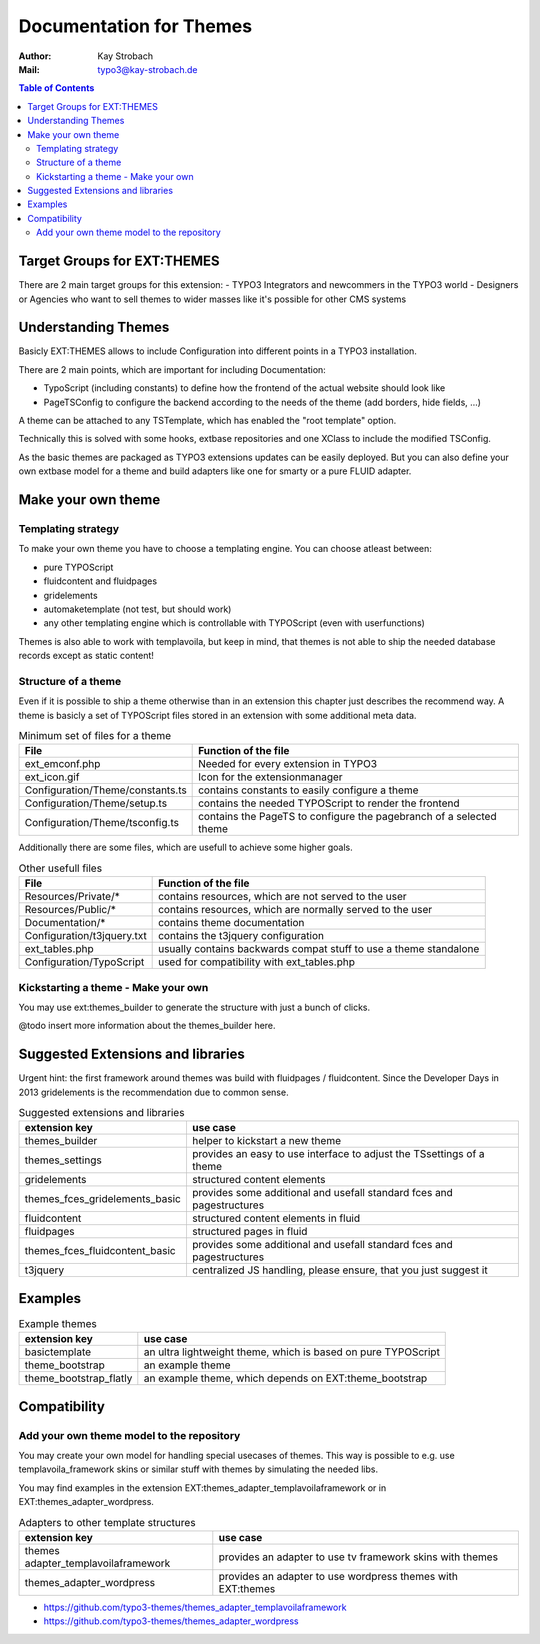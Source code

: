 ========================================================================================================================
Documentation for Themes
========================================================================================================================

:Author: Kay Strobach
:Mail:   typo3@kay-strobach.de


.. contents:: Table of Contents

Target Groups for EXT:THEMES
============================

There are 2 main target groups for this extension:
- TYPO3 Integrators and newcommers in the TYPO3 world
- Designers or Agencies who want to sell themes to wider masses like it's possible for other CMS systems


Understanding Themes
====================

Basicly EXT:THEMES allows to include Configuration into different points in a TYPO3 installation.

There are 2 main points, which are important for including Documentation:

- TypoScript (including constants) to define how the frontend of the actual website should look like
- PageTSConfig to configure the backend according to the needs of the theme (add borders, hide fields, ...)

A theme can be attached to any TSTemplate, which has enabled the "root template" option.

Technically this is solved with some hooks, extbase repositories and one XClass to include the modified TSConfig.

As the basic themes are packaged as TYPO3 extensions updates can be easily deployed.
But you can also define your own extbase model for a theme and build adapters like one for smarty or a pure FLUID adapter.

Make your own theme
===================

Templating strategy
-------------------

To make your own theme you have to choose a templating engine. You can choose atleast between:

- pure TYPOScript
- fluidcontent and fluidpages
- gridelements
- automaketemplate (not test, but should work)
- any other templating engine which is controllable with TYPOScript (even with userfunctions)

Themes is also able to work with templavoila, but keep in mind, that themes is not able to ship the needed database records except as static content!

Structure of a theme
--------------------

Even if it is possible to ship a theme otherwise than in an extension this chapter just describes the recommend way.
A theme is basicly a set of TYPOScript files stored in an extension with some additional meta data.

.. table:: Minimum set of files for a theme

   =================================  ======================================================================
     File                              Function of the file
   =================================  ======================================================================
   ext_emconf.php                      Needed for every extension in TYPO3
   ext_icon.gif                        Icon for the extensionmanager
   Configuration/Theme/constants.ts    contains constants to easily configure a theme
   Configuration/Theme/setup.ts        contains the needed TYPOScript to render the frontend
   Configuration/Theme/tsconfig.ts     contains the PageTS to configure the pagebranch of a selected theme
   =================================  ======================================================================

Additionally there are some files, which are usefull to achieve some higher goals.

.. table:: Other usefull files

   =================================  ======================================================================
     File                              Function of the file
   =================================  ======================================================================
   Resources/Private/*                 contains resources, which are not served to the user
   Resources/Public/*                  contains resources, which are normally served to the user
   Documentation/*                     contains theme documentation
   Configuration/t3jquery.txt          contains the t3jquery configuration
   ext_tables.php                      usually contains backwards compat stuff to use a theme standalone
   Configuration/TypoScript            used for compatibility with ext_tables.php
   =================================  ======================================================================


Kickstarting a theme - Make your own
------------------------------------

You may use ext:themes_builder to generate the structure with just a bunch of clicks.

@todo insert more information about the themes_builder here.

Suggested Extensions and libraries
==================================

Urgent hint: the first framework around themes was build with fluidpages / fluidcontent.
Since the Developer Days in 2013 gridelements is the recommendation due to common sense.


.. table:: Suggested extensions and libraries

   ====================================  ======================================================================
    extension key                         use case
   ====================================  ======================================================================
   themes_builder                         helper to kickstart a new theme
   themes_settings                        provides an easy to use interface to adjust the TSsettings of a theme
   gridelements                           structured content elements
   themes_fces_gridelements_basic         provides some additional and usefall standard fces and pagestructures
   fluidcontent                           structured content elements in fluid
   fluidpages                             structured pages in fluid
   themes_fces_fluidcontent_basic         provides some additional and usefall standard fces and pagestructures
   t3jquery                               centralized JS handling, please ensure, that you just suggest it
   ====================================  ======================================================================


Examples
========

.. table:: Example themes

   ====================================  ======================================================================
    extension key                         use case
   ====================================  ======================================================================
   basictemplate                          an ultra lightweight theme, which is based on pure TYPOScript
   theme_bootstrap                        an example theme
   theme_bootstrap_flatly                 an example theme, which depends on EXT:theme_bootstrap
   ====================================  ======================================================================



Compatibility
=============

Add your own theme model to the repository
-------------------------------------------

You may create your own model for handling special usecases of themes. This way is possible to e.g. use
templavoila_framework skins or similar stuff with themes by simulating the needed libs.

You may find examples in the extension EXT:themes_adapter_templavoilaframework or in EXT:themes_adapter_wordpress.

.. table:: Adapters to other template structures

   ====================================  ======================================================================
    extension key                         use case
   ====================================  ======================================================================
   themes adapter_templavoilaframework    provides an adapter to use tv framework skins with themes
   themes_adapter_wordpress               provides an adapter to use wordpress themes with EXT:themes
   ====================================  ======================================================================

- https://github.com/typo3-themes/themes_adapter_templavoilaframework
- https://github.com/typo3-themes/themes_adapter_wordpress
